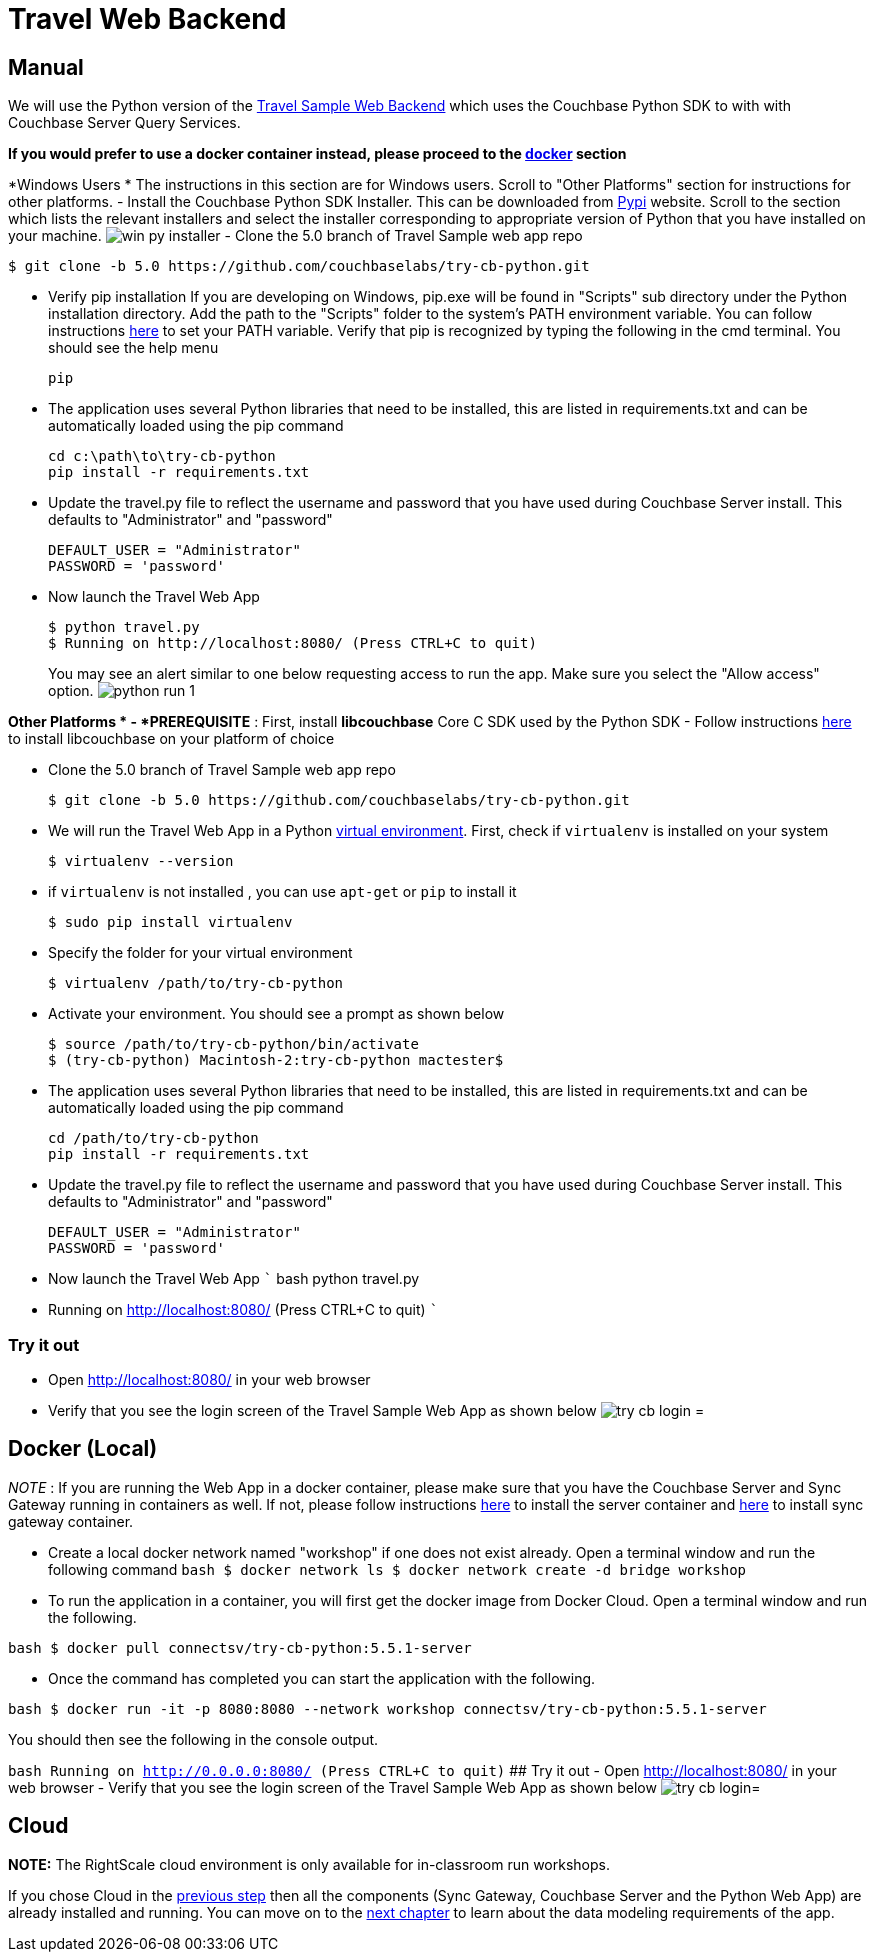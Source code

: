 = Travel Web Backend

== Manual

We will use the Python version of the https://developer.couchbase.com/documentation/server/current/sdk/python/sample-app-backend.html[Travel
    Sample Web Backend] which uses the Couchbase Python SDK to with with Couchbase Server Query Services. 

*If you would prefer to use a docker
    container instead, please proceed to the http://docs.couchbase.com/tutorials/travel-sample/develop/java/#/0/4/1[docker]
    section*

*Windows Users * The instructions in this section are for Windows users.
Scroll to "Other Platforms" section for instructions for other platforms.
- Install the Couchbase Python SDK Installer.
This can be downloaded from https://pypi.org/project/couchbase/#files[Pypi] website.
Scroll to the section which lists the relevant installers and select the installer corresponding to appropriate version of Python that you have installed on your machine. image:https://raw.githubusercontent.com/couchbaselabs/mobile-travel-sample/master/content/assets/win_py_installer.png[] - Clone the 5.0 branch of Travel Sample web app repo 

[source,bash]
----

$ git clone -b 5.0 https://github.com/couchbaselabs/try-cb-python.git
----

* Verify pip installation If you are developing on Windows, pip.exe will be found in "Scripts" sub directory under the Python installation directory. Add the path to the "Scripts" folder to the system's PATH environment variable. You can follow instructions https://www.pythoncentral.io/add-python-to-path-python-is-not-recognized-as-an-internal-or-external-command/[here] to set your PATH variable. Verify that pip is recognized by typing the following in the cmd terminal. You should see the help menu 
+

[source,bash]
----

pip
----
* The application uses several Python libraries that need to be installed, this are listed in requirements.txt and can be automatically loaded using the pip command 
+

[source,bash]
----

cd c:\path\to\try-cb-python
pip install -r requirements.txt
----
* Update the travel.py file to reflect the username and password that you have used during Couchbase Server install. This defaults to "Administrator" and "password" 
+

[source,python]
----

DEFAULT_USER = "Administrator"
PASSWORD = 'password'
----
* Now launch the Travel Web App 
+

[source,bash]
----

$ python travel.py
$ Running on http://localhost:8080/ (Press CTRL+C to quit)
----
+
You may see an alert similar to one below requesting access to run the app.
Make sure you select the "Allow access" option. image:https://raw.githubusercontent.com/couchbaselabs/mobile-travel-sample/master/content/assets/python_run_1.png[]

*Other Platforms * - *PREREQUISITE* : First, install *libcouchbase* Core C SDK used by the Python SDK - Follow instructions https://developer.couchbase.com/server/other-products/release-notes-archives/c-sdk[here] to install libcouchbase on your platform of choice 

* Clone the 5.0 branch of Travel Sample web app repo 
+

[source,bash]
----

$ git clone -b 5.0 https://github.com/couchbaselabs/try-cb-python.git
----
* We will run the Travel Web App in a Python https://virtualenv.pypa.io/en/stable/[virtual environment]. First, check if `virtualenv` is installed on your system 
+

[source,bash]
----

$ virtualenv --version
----
* if `virtualenv` is not installed , you can use `apt-get` or `pip` to install it 
+

[source,bash]
----

$ sudo pip install virtualenv
----
* Specify the folder for your virtual environment 
+

[source,bash]
----

$ virtualenv /path/to/try-cb-python
----
* Activate your environment. You should see a prompt as shown below 
+

[source,bash]
----

$ source /path/to/try-cb-python/bin/activate
$ (try-cb-python) Macintosh-2:try-cb-python mactester$
----
* The application uses several Python libraries that need to be installed, this are listed in requirements.txt and can be automatically loaded using the pip command 
+

[source,bash]
----

cd /path/to/try-cb-python
pip install -r requirements.txt
----
* Update the travel.py file to reflect the username and password that you have used during Couchbase Server install. This defaults to "Administrator" and "password" 
+

[source,python]
----

DEFAULT_USER = "Administrator"
PASSWORD = 'password'
----
* Now launch the Travel Web App ``` bash python travel.py 
* Running on http://localhost:8080/ (Press CTRL+C to quit) ``` 


[[_try_it_out]]
=== Try it out

* Open http://localhost:8080/ in your web browser 
* Verify that you see the login screen of the Travel Sample Web App as shown below image:https://raw.githubusercontent.com/couchbaselabs/mobile-travel-sample/master/content/assets/try_cb_login.png[]
= 

== Docker (Local)

_NOTE_ : If you are running the Web App in a docker container, please make sure that you have the Couchbase Server and Sync Gateway running in containers as well.
If not, please follow instructions link:/tutorials/travel-sample/develop/java#/0/2/1[here] to install the server container and link:/tutorials/travel-sample/develop/java#/0/3/1[here] to install sync gateway container. 

* Create a local docker network named "workshop" if one does not exist already. Open a terminal window and run the following command `bash   $ docker network ls   $ docker network create -d bridge workshop`
* To run the application in a container, you will first get the docker image from Docker Cloud. Open a terminal window and run the following. 

`bash   $ docker pull connectsv/try-cb-python:5.5.1-server`

* Once the command has completed you can start the application with the following. 

`bash   $ docker run -it -p 8080:8080 --network workshop connectsv/try-cb-python:5.5.1-server`

You should then see the following in the console output. 

`bash    Running on http://0.0.0.0:8080/ (Press CTRL+C to quit)` ## Try it out - Open http://localhost:8080/ in your web browser - Verify that you see the login screen of the Travel Sample Web App as shown below image:https://raw.githubusercontent.com/couchbaselabs/mobile-travel-sample/master/content/assets/try_cb_login.png[]= 

== Cloud

*NOTE:* The RightScale cloud environment is only available for in-classroom run workshops. 

If you chose Cloud in the <<_/0/2/2,previous
    step>> then all the components (Sync Gateway, Couchbase Server and the Python Web App) are already installed and running.
You can move on to the <<_/1/0/0,next chapter>> to learn about the data modeling requirements of the app. 